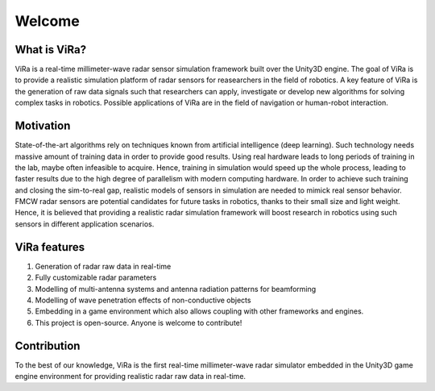 *******
Welcome
*******

What is ViRa?
==================

ViRa is a real-time millimeter-wave radar sensor simulation framework built over the Unity3D engine. The goal of ViRa is to provide a realistic simulation platform of radar sensors for reasearchers in the field of robotics. A key feature of ViRa is the generation of raw data signals such that researchers can apply, investigate or develop new algorithms for solving complex tasks in robotics. Possible applications of ViRa are in the field of navigation or human-robot interaction.  

.. raw:: html

	<iframe width="660" height="415" src="https://www.youtube.com/watch?v=R3ZSykLs5iA&t=5s" frameborder="0" allow="autoplay; encrypted-media" allowfullscreen></iframe>

Motivation
==============
State-of-the-art algorithms rely on techniques known from artificial intelligence (deep learning). Such technology needs massive amount of training data in order to provide good results. Using real hardware leads to long periods of training in the lab, maybe often infeasible to acquire. Hence, training in simulation would speed up the whole process, leading to faster results due to the high degree of parallelism with modern computing hardware. In order to achieve such training and closing the sim-to-real gap, realistic models of sensors in simulation are needed to mimick real sensor behavior. FMCW radar sensors are potential candidates for future tasks in robotics, thanks to their small size and light weight. Hence, it is believed that providing a realistic radar simulation framework will boost research in robotics using such sensors in different application scenarios.


ViRa features
==================

1. Generation of radar raw data in real-time
2. Fully customizable radar parameters
3. Modelling of multi-antenna systems and antenna radiation patterns for beamforming
4. Modelling of wave penetration effects of non-conductive objects
5. Embedding in a game environment which also allows coupling with other frameworks and engines.
6. This project is open-source. Anyone is welcome to contribute!



Contribution
================

To the best of our knowledge, ViRa is the first real-time millimeter-wave radar simulator embedded in the Unity3D game engine environment for providing realistic radar raw data in real-time.
